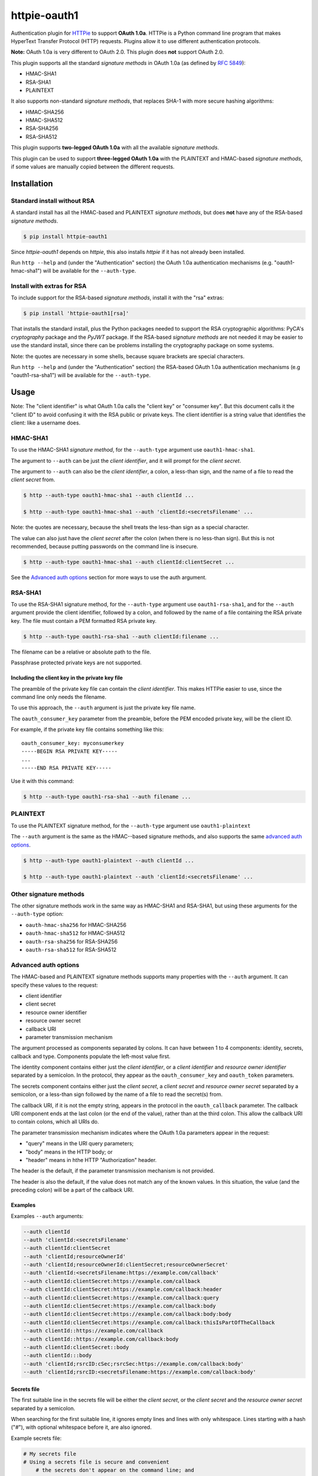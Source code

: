 httpie-oauth1
#############

Authentication plugin for `HTTPie <https://httpie.org/>`_ to support
**OAuth 1.0a**.  HTTPie is a Python command line program that makes
HyperText Transfer Protocol (HTTP) requests. Plugins allow it to use
different authentication protocols.

**Note:** OAuth 1.0a is very different to OAuth 2.0. This plugin
does **not** support OAuth 2.0.

This plugin supports all the standard *signature methods* in OAuth
1.0a (as defined by `RFC 5849 <https://tools.ietf.org/html/rfc5849>`_):

* HMAC-SHA1
* RSA-SHA1
* PLAINTEXT

It also supports non-standard *signature methods*, that replaces SHA-1
with more secure hashing algorithms:

* HMAC-SHA256
* HMAC-SHA512
* RSA-SHA256
* RSA-SHA512

This plugin supports **two-legged OAuth 1.0a** with all the available
*signature methods*.

This plugin can be used to support **three-legged OAuth 1.0a** with
the PLAINTEXT and HMAC-based *signature methods*, if some values are
manually copied between the different requests.

************
Installation
************

Standard install without RSA
============================

A standard install has all the HMAC-based and PLAINTEXT *signature
methods*, but does **not** have any of the RSA-based *signature methods*.

.. code-block:: bash

    $ pip install httpie-oauth1

Since *httpie-oauth1* depends on *httpie*, this also installs *httpie*
if it has not already been installed.

Run ``http --help`` and (under the "Authentication" section) the OAuth
1.0a authentication mechanisms (e.g. "oauth1-hmac-sha1") will be
available for the ``--auth-type``.


Install with extras for RSA
===========================

To include support for the RSA-based *signature methods*, install it
with the "rsa" extras:

.. code-block:: bash

    $ pip install 'httpie-oauth1[rsa]'

That installs the standard install, plus the Python packages needed to
support the RSA cryptographic algorithms: PyCA's *cryptography*
package and the *PyJWT* package. If the RSA-based *signature methods*
are not needed it may be easier to use the standard install, since
there can be problems installing the cryptography package on some
systems.

Note: the quotes are necessary in some shells, because square brackets
are special characters.

Run ``http --help`` and (under the "Authentication" section) the
RSA-based OAuth 1.0a authentication mechanisms (e.g "oauth1-rsa-sha1")
will be available for the ``--auth-type``.


*****
Usage
*****

Note: The "client identifier" is what OAuth 1.0a calls the
"client key" or "consumer key". But this document calls it the "client ID" to
avoid confusing it with the RSA public or private keys. The client identifier
is a string value that identifies the client: like a username does.

HMAC-SHA1
=========

To use the HMAC-SHA1 *signature method*, for the ``--auth-type``
argument use ``oauth1-hmac-sha1``.

The argument to ``--auth`` can be just the *client identifier*, and it
will prompt for the *client secret*.

The argument to ``--auth`` can also be the *client identifier*, a
colon, a less-than sign, and the name of a file to read the *client
secret* from.

.. code-block:: bash

    $ http --auth-type oauth1-hmac-sha1 --auth clientId ...

    $ http --auth-type oauth1-hmac-sha1 --auth 'clientId:<secretsFilename' ...

Note: the quotes are necessary, because the shell treats the less-than
sign as a special character.

The value can also just have the *client secret* after the colon (when
there is no less-than sign). But this is not recommended, because
putting passwords on the command line is insecure.

.. code-block:: bash

    $ http --auth-type oauth1-hmac-sha1 --auth clientId:clientSecret ...

See the `Advanced auth options`_ section for more ways to use the auth
argument.

RSA-SHA1
========

To use the RSA-SHA1 signature method, for the ``--auth-type`` argument use
``oauth1-rsa-sha1``, and for the ``--auth`` argument provide the client
identifier, followed by a colon, and followed by the name of a file containing
the RSA private key. The file must contain a PEM formatted RSA private key.

.. code-block:: bash

    $ http --auth-type oauth1-rsa-sha1 --auth clientId:filename ...

The filename can be a relative or absolute path to the file.

Passphrase protected private keys are not supported.

Including the client key in the private key file
------------------------------------------------

The preamble of the private key file can contain the *client
identifier*. This makes HTTPie easier to use, since the command line
only needs the filename.

To use this approach, the ``--auth`` argument is just the private key
file name.

The ``oauth_consumer_key`` parameter from the preamble, before the PEM
encoded private key, will be the client ID.

For example, if the private key file contains something like this:

::

    oauth_consumer_key: myconsumerkey
    -----BEGIN RSA PRIVATE KEY-----
    ...
    -----END RSA PRIVATE KEY-----

Use it with this command:

.. code-block:: bash

    $ http --auth-type oauth1-rsa-sha1 --auth filename ...

PLAINTEXT
=========

To use the PLAINTEXT signature method, for the ``--auth-type``
argument use ``oauth1-plaintext``

The ``--auth`` argument is the same as the HMAC--based signature
methods, and also supports the same `advanced auth options`_.

.. code-block:: bash

    $ http --auth-type oauth1-plaintext --auth clientId ...

    $ http --auth-type oauth1-plaintext --auth 'clientId:<secretsFilename' ...

Other signature methods
=======================

The other signature methods work in the same way as HMAC-SHA1 and
RSA-SHA1, but using these arguments for the ``--auth-type`` option:

- ``oauth-hmac-sha256`` for HMAC-SHA256
- ``oauth-hmac-sha512`` for HMAC-SHA512
- ``oauth-rsa-sha256`` for RSA-SHA256
- ``oauth-rsa-sha512`` for RSA-SHA512

Advanced auth options
=====================

The HMAC-based and PLAINTEXT signature methods supports many
properties with the ``--auth`` argument. It can specify
these values to the request:

* client identifier
* client secret
* resource owner identifier
* resource owner secret
* callback URI
* parameter transmission mechanism

The argument processed as components separated by colons. It can have
between 1 to 4 components: identity, secrets, callback and type.  Components
populate the left-most value first.

The identity component contains either just the *client identifier*,
or a *client identifier* and *resource owner identifier* separated by
a semicolon. In the protocol, they appear as the
``oauth_consumer_key`` and ``oauth_token`` parameters.

The secrets component contains either just the *client secret*,
a *client secret* and *resource owner secret* separated by a semicolon,
or a less-than sign followed by the name of a file to read the secret(s)
from.

The callback URI, if it is not the empty string, appears in the
protocol in the ``oauth_callback`` parameter. The callback URI
component ends at the last colon (or the end of the value), rather
than at the third colon. This allow the callback URI to contain
colons, which all URIs do.

The parameter transmission mechanism indicates where the OAuth 1.0a
parameters appear in the request:

* "query" means in the URI query parameters;
* "body" means in the HTTP body; or
* "header" means in hthe HTTP "Authorization" header.

The header is the default, if the parameter transmission mechanism is
not provided.

The header is also the default, if the value does not match any of the
known values. In this situation, the value (and the preceding colon)
will be a part of the callback URI.

Examples
--------

Examples ``--auth`` arguments:

.. code-block:: bash

    --auth clientId
    --auth 'clientId:<secretsFilename'
    --auth clientId:clientSecret
    --auth 'clientId;resourceOwnerId'
    --auth 'clientId;resourceOwnerId:clientSecret;resourceOwnerSecret'
    --auth 'clientId:<secretsFilename:https://example.com/callback'
    --auth clientId:clientSecret:https://example.com/callback
    --auth clientId:clientSecret:https://example.com/callback:header
    --auth clientId:clientSecret:https://example.com/callback:query
    --auth clientId:clientSecret:https://example.com/callback:body
    --auth clientId:clientSecret:https://example.com/callback:body:body
    --auth clientId:clientSecret:https://example.com/callback:thisIsPartOfTheCallback
    --auth clientId::https://example.com/callback
    --auth clientId::https://example.com/callback:body
    --auth clientId:clientSecret::body
    --auth clientId:::body
    --auth 'clientId;rsrcID:cSec;rsrcSec:https://example.com/callback:body'
    --auth 'clientId;rsrcID:<secretsFilename:https://example.com/callback:body'

Secrets file
------------

The first suitable line in the secrets file will be either the *client
secret*, or the *client secret* and the *resource owner secret*
separated by a semicolon.

When searching for the first suitable line, it ignores empty lines and
lines with only whitespace.  Lines starting with a hash ("#"), with
optional whitespace before it, are also ignored.

Example secrets file:

.. code-block::

    # My secrets file
    # Using a secrets file is secure and convenient
        # the secrets don't appear on the command line; and
        # it doesn't have to be interactively entered.

    clientSecret;resourceOwnerSecret

Known limitations
-----------------

- *client identities*, *resource owner identities*, *client secrets*
  and *resource owner secrets* cannot contain colons or semicolons,
  and cannot start with or end with whitespace.

- *client secrets* on the command line cannot start with a less-than sign.

- UTF-8 is the encoding for the secrets file.

*******
History
*******

This plugin is a fork of the
`httpie-oauth <https://pypi.org/project/httpie-oauth/>`_ plugin,
which is no longer being maintained.

***************
Troubleshooting
***************

ModuleNotFoundError: No module named 'jwt'
==========================================

The `PyJWT <https://github.com/jpadilla/pyjwt>`_ module is not installed.

This *httpie-oauth1* package depends on the *oauthlib* package, which
has *pyjwt* (and *cryptography*) as optional extra dependencies. They
are optional, since they are not needed for HMAC-based signatures. But
RSA-based signatures needs them.  Manually install the ``pyjwt``
Python package.

Note: the name of the package to install is "pyjwt", not "jwt". They
both contain a module called "jwt", but they are very different
implementations.

.. code-block:: bash

    $ pip install pyjwt

ModuleNotFoundError: No module named 'jwt.algorithms'
=====================================================

It is trying to use the "jwt" package, which is the wrong package.

Uninstall it and install the "pyjwt" package:

.. code-block:: bash

    $ pip uninstall jwt  # uninstall the wrong implementation of JWT
    $ pip install pyjwt  # install the correct implementation of JWT

AttributeError: module 'jwt.algorithms' has no attribute 'RSAAlgorithm'
=======================================================================

PyCA's `cryptography <https://cryptography.io/>`_ module is not installed.

See comment in the error about a missing "jwt" module.

.. code-block:: bash

    $ pip install cryptography
